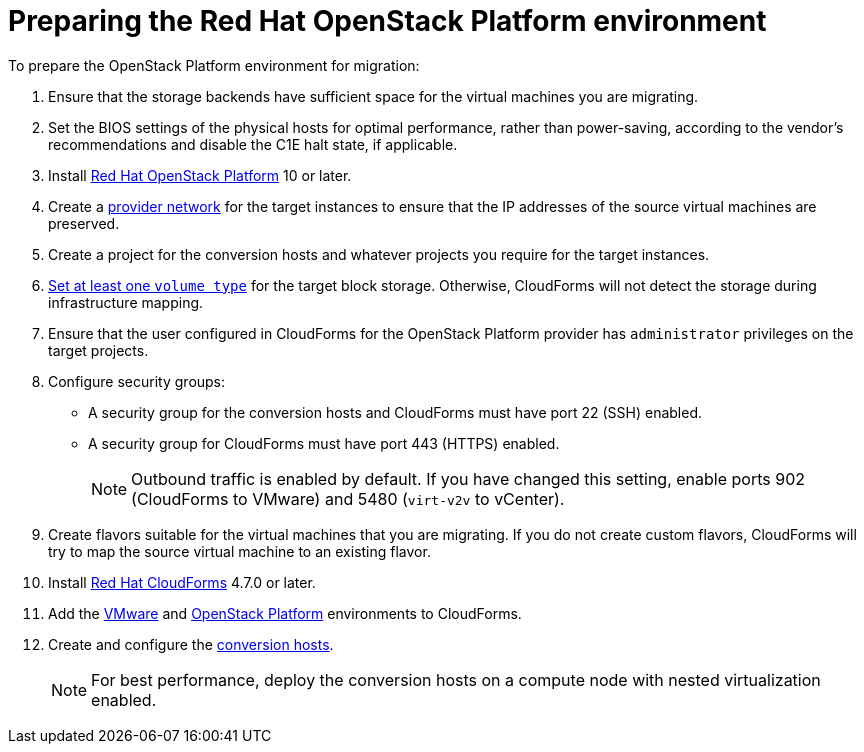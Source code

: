 [id="Preparing_the_osp_target_environment"]
= Preparing the Red Hat OpenStack Platform environment

To prepare the OpenStack Platform environment for migration:

. Ensure that the storage backends have sufficient space for the virtual machines you are migrating.

. Set the BIOS settings of the physical hosts for optimal performance, rather than power-saving, according to the vendor's recommendations and disable the C1E halt state, if applicable.

. Install link:https://access.redhat.com/documentation/en-us/red_hat_openstack_platform/13/html-single/director_installation_and_usage/[Red Hat OpenStack Platform] 10 or later.

. Create a link:https://access.redhat.com/documentation/en-us/red_hat_openstack_platform/13/html-single/networking_guide/#create_a_network[provider network] for the target instances to ensure that the IP addresses of the source virtual machines are preserved.

. Create a project for the conversion hosts and whatever projects you require for the target instances.

.   link:https://access.redhat.com/documentation/en-us/red_hat_openstack_platform/13/html-single/storage_guide/#section-volumes-advanced-vol-type[Set at least one `volume type`] for the target block storage. Otherwise, CloudForms will not detect the storage during infrastructure mapping.

. Ensure that the user configured in CloudForms for the OpenStack Platform provider has `administrator` privileges on the target projects.

. Configure security groups:
* A security group for the conversion hosts and CloudForms must have port 22 (SSH) enabled.
* A security group for CloudForms must have port 443 (HTTPS) enabled.
+
[NOTE]
====
Outbound traffic is enabled by default. If you have changed this setting, enable ports 902 (CloudForms to VMware) and 5480 (`virt-v2v` to vCenter).
====

. Create flavors suitable for the virtual machines that you are migrating. If you do not create custom flavors, CloudForms will try to map the source virtual machine to an existing flavor.

. Install link:https://access.redhat.com/documentation/en-us/red_hat_cloudforms/4.7/html-single/installing_red_hat_cloudforms_on_red_hat_openstack_platform/[Red Hat CloudForms] 4.7.0 or later.

. Add the link:https://access.redhat.com/documentation/en-us/red_hat_cloudforms/4.6/html-single/managing_providers/#vmware_vcenter_providers[VMware] and  link:https://access.redhat.com/documentation/en-us/red_hat_cloudforms/4.6/html-single/managing_providers/#adding_an_openstack_infrastructure_provider[OpenStack Platform] environments to CloudForms.

. Create and configure the xref:Conversion_hosts[conversion hosts].
+
[NOTE]
====
For best performance, deploy the conversion hosts on a compute node with nested virtualization enabled.
====
